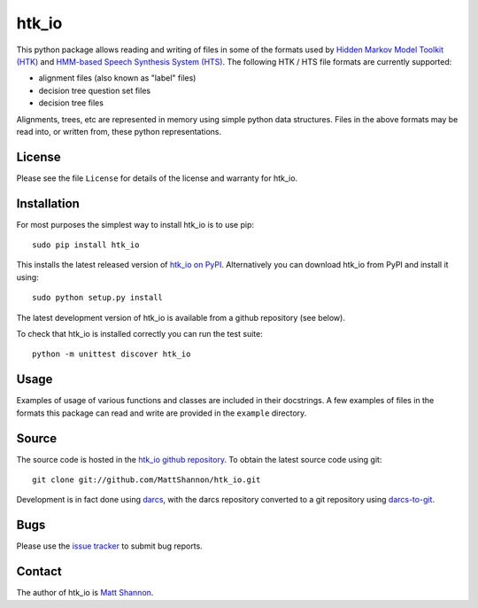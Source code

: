 htk_io
======

This python package allows reading and writing of files in some of the formats
used by `Hidden Markov Model Toolkit (HTK) <http://htk.eng.cam.ac.uk/>`_ and
`HMM-based Speech Synthesis System (HTS) <http://hts.sp.nitech.ac.jp/>`_.
The following HTK / HTS file formats are currently supported:

- alignment files (also known as "label" files)
- decision tree question set files
- decision tree files

Alignments, trees, etc are represented in memory using simple python data
structures.
Files in the above formats may be read into, or written from, these python
representations.

License
-------

Please see the file ``License`` for details of the license and warranty for
htk_io.

Installation
------------

For most purposes the simplest way to install htk_io is to use pip::

    sudo pip install htk_io

This installs the latest released version of
`htk_io on PyPI <https://pypi.python.org/pypi/htk_io>`_.
Alternatively you can download htk_io from PyPI and install it using::

    sudo python setup.py install

The latest development version of htk_io is available from a github repository
(see below).

To check that htk_io is installed correctly you can run the test suite::

    python -m unittest discover htk_io

Usage
-----

Examples of usage of various functions and classes are included in their
docstrings.
A few examples of files in the formats this package can read and write are
provided in the ``example`` directory.

Source
------

The source code is hosted in the
`htk_io github repository <https://github.com/MattShannon/htk_io>`_.
To obtain the latest source code using git::

    git clone git://github.com/MattShannon/htk_io.git

Development is in fact done using `darcs <http://darcs.net/>`_, with the darcs
repository converted to a git repository using
`darcs-to-git <https://github.com/purcell/darcs-to-git>`_.

Bugs
----

Please use the `issue tracker <https://github.com/MattShannon/htk_io/issues>`_
to submit bug reports.

Contact
-------

The author of htk_io is `Matt Shannon <mailto:matt.shannon@cantab.net>`_.
